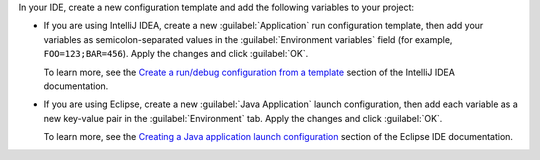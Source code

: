 In your IDE, create a new configuration template and add the following variables
to your project:

- If you are using IntelliJ IDEA, create a new :guilabel:`Application` run 
  configuration template, then add your variables as semicolon-separated values 
  in the :guilabel:`Environment variables` field (for example, ``FOO=123;BAR=456``). Apply the changes and click :guilabel:`OK`.

  To learn more, see the `Create a run/debug configuration from a template 
  <https://www.jetbrains.com/help/idea/run-debug-configuration.html#createExplicitly>`__ 
  section of the IntelliJ IDEA documentation.

- If you are using Eclipse, create a new :guilabel:`Java Application` 
  launch configuration, then add each variable as a new key-value pair in 
  the :guilabel:`Environment` tab. Apply the changes and click :guilabel:`OK`.  

  To learn more, see the `Creating a Java application launch configuration
  <https://help.eclipse.org/latest/topic/org.eclipse.jdt.doc.user/tasks/tasks-java-local-configuration.htm>`__ 
  section of the Eclipse IDE documentation.
